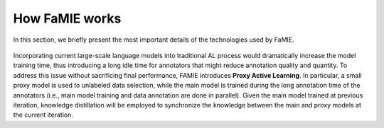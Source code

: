How FaMIE works
=================

In this section, we briefly present the most important details of the technologies used by FaMIE.

.. figure:: pics/full-process-color.png
    :width: 350
    :alt: Proxy Active Learning process
    :align: center

Incorporating current large-scale language models into traditional AL process would dramatically increase the model training time, thus introducing a long idle time for annotators that might reduce annotation quality and
quantity. To address this issue without sacrificing final performance, FAMIE introduces **Proxy Active Learning**. In particular, a small proxy model is used to unlabeled data selection, while the main model is trained during the long annotation time of the annotators (i.e., main model training and data annotation are done in parallel). Given the main model trained at previous iteration, knowledge distillation will be employed to synchronize the knowledge between the main and proxy models at the current iteration.